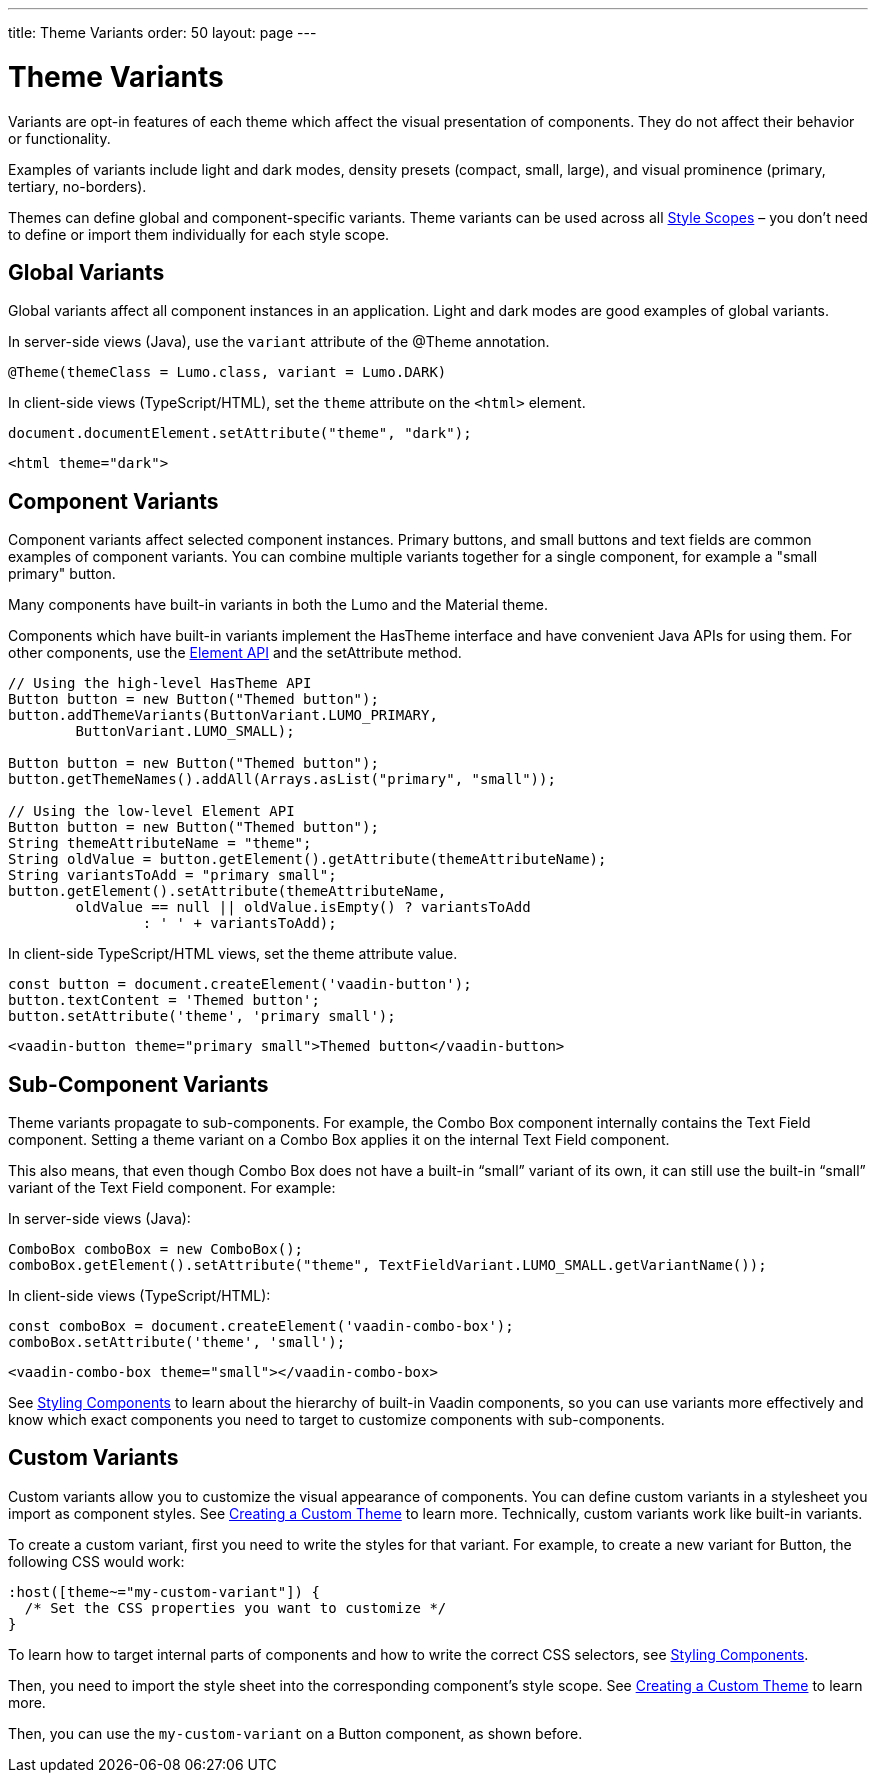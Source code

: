 ---
title: Theme Variants
order: 50
layout: page
---

= Theme Variants
ifdef::web[]
endif::web[]

Variants are opt-in features of each theme which affect the visual presentation of components.
They do not affect their behavior or functionality.

Examples of variants include light and dark modes, density presets (compact, small, large), and visual prominence (primary, tertiary, no-borders).

Themes can define global and component-specific variants.
Theme variants can be used across all <<style-scopes#,Style Scopes>> – you don’t need to define or import them individually for each style scope.

ifdef::web[]
endif::web[]

== Global Variants

Global variants affect all component instances in an application.
Light and dark modes are good examples of global variants.

[.example]
--
In server-side views (Java), use the `variant` attribute of the [classname]#@Theme# annotation.

[source, Java]
----
@Theme(themeClass = Lumo.class, variant = Lumo.DARK)
----

In client-side views (TypeScript/HTML), set the `theme` attribute on the `<html>` element.

[source, TypeScript]
----
document.documentElement.setAttribute("theme", "dark");
----

[source, HTML]
----
<html theme="dark">
----
--


== Component Variants

Component variants affect selected component instances.
Primary buttons, and small buttons and text fields are common examples of component variants.
You can combine multiple variants together for a single component, for example a "small primary" button.

Many components have built-in variants in both the Lumo and the Material theme.

[.example]
--

Components which have built-in variants implement the [classname]#HasTheme# interface and have convenient Java APIs for using them.
For other components, use the <<{articles}/flow/element-api/properties-attributes#,Element API>> and the [methodname]#setAttribute# method.

[source, Java]
----
// Using the high-level HasTheme API
Button button = new Button("Themed button");
button.addThemeVariants(ButtonVariant.LUMO_PRIMARY,
        ButtonVariant.LUMO_SMALL);

Button button = new Button("Themed button");
button.getThemeNames().addAll(Arrays.asList("primary", "small"));

// Using the low-level Element API
Button button = new Button("Themed button");
String themeAttributeName = "theme";
String oldValue = button.getElement().getAttribute(themeAttributeName);
String variantsToAdd = "primary small";
button.getElement().setAttribute(themeAttributeName,
        oldValue == null || oldValue.isEmpty() ? variantsToAdd
                : ' ' + variantsToAdd);
----

In client-side TypeScript/HTML views, set the [propertyname]#theme# attribute value.

[source, TypeScript]
----
const button = document.createElement('vaadin-button');
button.textContent = 'Themed button';
button.setAttribute('theme', 'primary small');
----

[source, HTML]
----
<vaadin-button theme="primary small">Themed button</vaadin-button>
----
--


== Sub-Component Variants

Theme variants propagate to sub-components.
For example, the Combo Box component internally contains the Text Field component.
Setting a theme variant on a Combo Box applies it on the internal Text Field component.

This also means, that even though Combo Box does not have a built-in “small” variant of its own, it can still use the built-in “small” variant of the Text Field component.
For example:

[.example]
--
In server-side views (Java):

[source, Java]
----
ComboBox comboBox = new ComboBox();
comboBox.getElement().setAttribute("theme", TextFieldVariant.LUMO_SMALL.getVariantName());
----

In client-side views (TypeScript/HTML):

[source, TypeScript]
----
const comboBox = document.createElement('vaadin-combo-box');
comboBox.setAttribute('theme', 'small');
----

[source, HTML]
----
<vaadin-combo-box theme="small"></vaadin-combo-box>
----
--

See <<styling-components#sub-components,Styling Components>> to learn about the hierarchy of built-in Vaadin components, so you can use variants more effectively and know which exact components you need to target to customize components with sub-components.


== Custom Variants

Custom variants allow you to customize the visual appearance of components.
You can define custom variants in a stylesheet you import as component styles.
See <<custom-theme#,Creating a Custom Theme>> to learn more.
Technically, custom variants work like built-in variants.

To create a custom variant, first you need to write the styles for that variant.
For example, to create a new variant for Button, the following CSS would work:

[source, css]
----
:host([theme~="my-custom-variant"]) {
  /* Set the CSS properties you want to customize */
}
----

To learn how to target internal parts of components and how to write the correct CSS selectors, see <<styling-components#,Styling Components>>.

Then, you need to import the style sheet into the corresponding component’s style scope.
See <<custom-theme#,Creating a Custom Theme>> to learn more.

Then, you can use the `my-custom-variant` on a Button component, as shown before.
